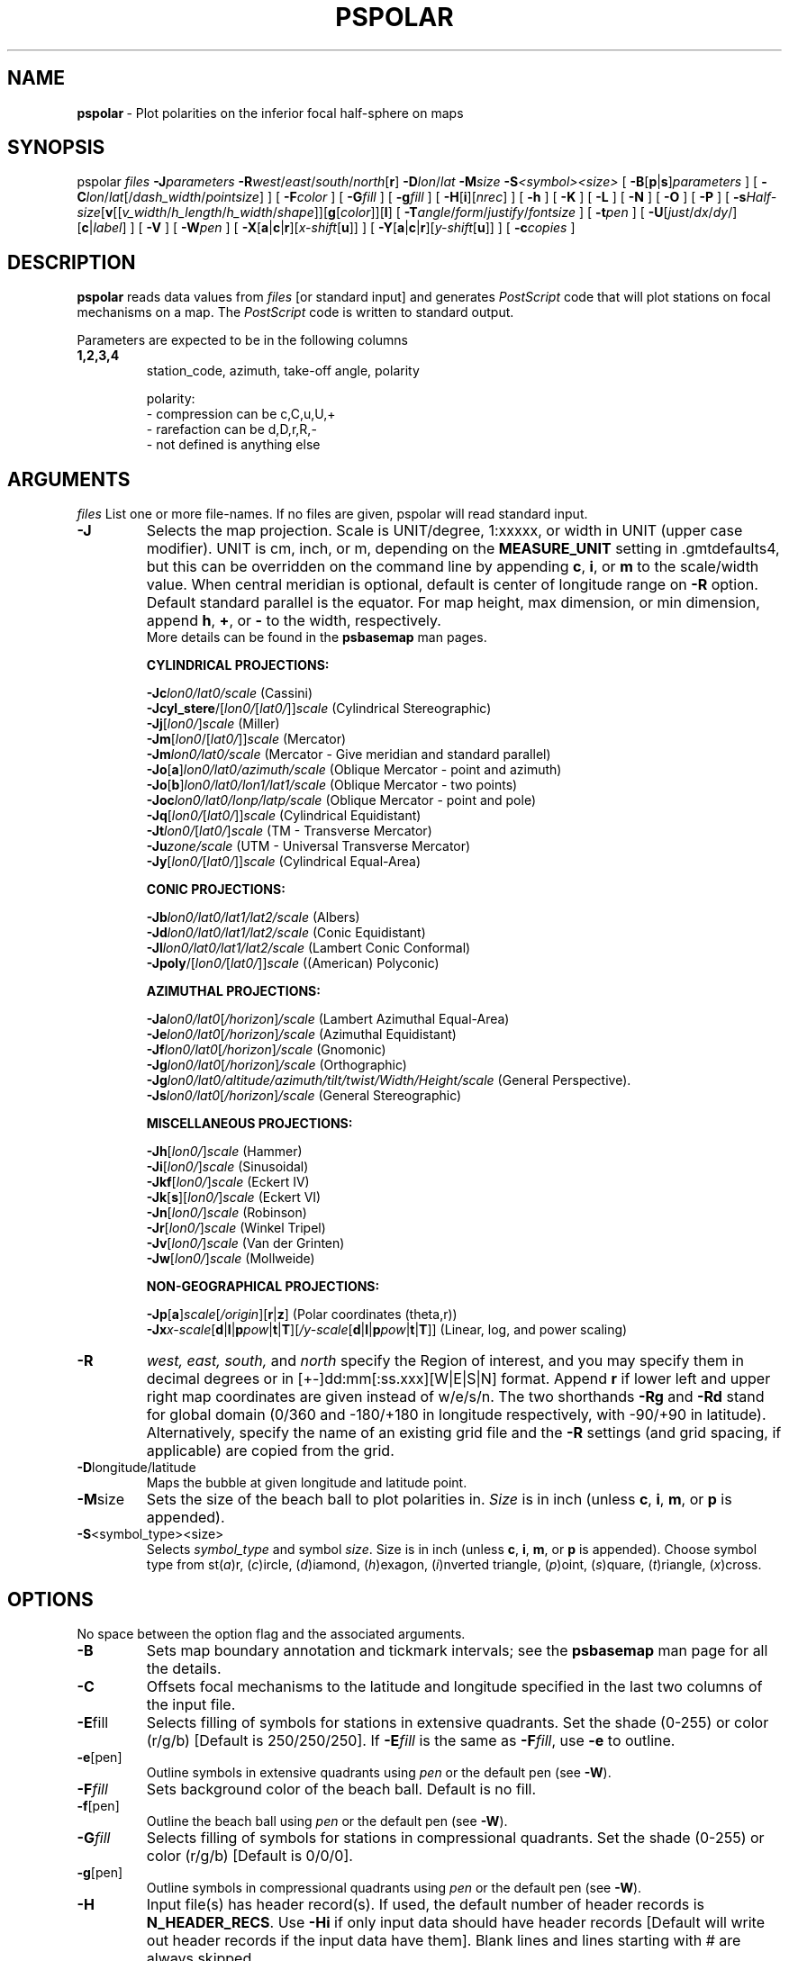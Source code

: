 .TH PSPOLAR 1 "1 Jan 2013" "GMT 4.5.9" "Generic Mapping Tools"
.SH NAME
\fBpspolar\fP\ - Plot polarities on the inferior focal half\-sphere on maps
.SH SYNOPSIS
.br
pspolar \fIfiles\fP \fB\-J\fP\fIparameters\fP \fB\-R\fP\fIwest\fP/\fIeast\fP/\fIsouth\fP/\fInorth\fP[\fBr\fP]
\fB\-D\fP\fIlon\fP/\fIlat\fP \fB\-M\fP\fIsize\fP \fB\-S\fP\fI<symbol><size>\fP
[ \fB\-B\fP[\fBp\fP|\fBs\fP]\fIparameters\fP ] [ \fB\-C\fP\fIlon\fP/\fIlat\fP[/\fIdash_width\fP/\fIpointsize\fP] ] 
[ \fB\-F\fP\fIcolor\fP ] [ \fB\-G\fP\fIfill\fP ] [ \fB\-g\fP\fIfill\fP ] 
[ \fB\-H\fP[\fBi\fP][\fInrec\fP] ] [ \fB\-h\fP ] [ \fB\-K\fP ] [ \fB\-L\fP ] [ \fB\-N\fP ] [ \fB\-O\fP ] [ \fB\-P\fP ] 
[ \fB\-s\fP\fIHalf-size\fP[\fBv\fP[[\fIv_width\fP/\fIh_length\fP/\fIh_width\fP/\fIshape\fP]][\fBg\fP[\fIcolor\fP]][\fBl\fP]
[ \fB\-T\fP\fIangle\fP/\fIform\fP/\fIjustify\fP/\fIfontsize\fP ] [ \fB\-t\fP\fIpen\fP ]
[ \fB\-U\fP[\fIjust\fP/\fIdx\fP/\fIdy\fP/][\fBc\fP|\fIlabel\fP] ] [ \fB\-V\fP ] [ \fB\-W\fP\fIpen\fP ]
[ \fB\-X\fP[\fBa\fP|\fBc\fP|\fBr\fP][\fIx-shift\fP[\fBu\fP]] ] [ \fB\-Y\fP[\fBa\fP|\fBc\fP|\fBr\fP][\fIy-shift\fP[\fBu\fP]] ] [ \fB\-c\fP\fIcopies\fP ]
.SH DESCRIPTION
.br
\fBpspolar\fP reads data values from \fIfiles\fP [or standard input]
and generates \fIPostScript\fP code that will plot stations on focal mechanisms
on a map.
The \fIPostScript\fP code is written to standard output.
.br
.sp
Parameters are expected to be in the following columns
.TP
.B 1,2,3,4
station_code, azimuth, take-off angle, polarity
.br
.sp
polarity:
.br
- compression can be c,C,u,U,+
.br
- rarefaction can be d,D,r,R,-
.br
- not defined is anything else
.br
.sp
.SH ARGUMENTS
\fIfiles\fP
List one or more file-names. If no files are given, pspolar will read standard input.
.TP
\fB\-J\fP
Selects the map projection. Scale is UNIT/degree, 1:xxxxx, or width in UNIT (upper case modifier).
UNIT is cm, inch, or m, depending on the \fBMEASURE_UNIT\fP setting in \.gmtdefaults4, but this can be
overridden on the command line by appending \fBc\fP, \fBi\fP, or \fBm\fP to the scale/width value.
When central meridian is optional, default is center of longitude range on \fB\-R\fP option.
Default standard parallel is the equator.
For map height, max dimension, or min dimension, append \fBh\fP, \fB+\fP, or \fB-\fP to the width,
respectively.
.br
More details can be found in the \fBpsbasemap\fP man pages.
.br
.sp
\fBCYLINDRICAL PROJECTIONS:\fP
.br
.sp
\fB\-Jc\fP\fIlon0/lat0/scale\fP (Cassini)
.br
\fB\-Jcyl_stere\fP/[\fIlon0/\fP[\fIlat0/\fP]]\fIscale\fP (Cylindrical Stereographic)
.br
\fB\-Jj\fP[\fIlon0/\fP]\fIscale\fP (Miller)
.br
\fB\-Jm\fP[\fIlon0\fP/[\fIlat0/\fP]]\fIscale\fP (Mercator)
.br
\fB\-Jm\fP\fIlon0/lat0/scale\fP (Mercator - Give meridian and standard parallel)
.br
\fB\-Jo\fP[\fBa\fP]\fIlon0/lat0/azimuth/scale\fP (Oblique Mercator - point and azimuth)
.br
\fB\-Jo\fP[\fBb\fP]\fIlon0/lat0/lon1/lat1/scale\fP (Oblique Mercator - two points)
.br
\fB\-Joc\fP\fIlon0/lat0/lonp/latp/scale\fP (Oblique Mercator - point and pole)
.br
\fB\-Jq\fP[\fIlon0/\fP[\fIlat0/\fP]]\fIscale\fP (Cylindrical Equidistant)
.br
\fB\-Jt\fP\fIlon0/\fP[\fIlat0/\fP]\fIscale\fP (TM - Transverse Mercator)
.br
\fB\-Ju\fP\fIzone/scale\fP (UTM - Universal Transverse Mercator)
.br
\fB\-Jy\fP[\fIlon0/\fP[\fIlat0/\fP]]\fIscale\fP (Cylindrical Equal-Area) 
.br
.sp
\fBCONIC PROJECTIONS:\fP
.br
.sp
\fB\-Jb\fP\fIlon0/lat0/lat1/lat2/scale\fP (Albers)
.br
\fB\-Jd\fP\fIlon0/lat0/lat1/lat2/scale\fP (Conic Equidistant)
.br
\fB\-Jl\fP\fIlon0/lat0/lat1/lat2/scale\fP (Lambert Conic Conformal)
.br
\fB\-Jpoly\fP/[\fIlon0/\fP[\fIlat0/\fP]]\fIscale\fP ((American) Polyconic)
.br
.sp
\fBAZIMUTHAL PROJECTIONS:\fP
.br
.sp
\fB\-Ja\fP\fIlon0/lat0\fP[\fI/horizon\fP]\fI/scale\fP (Lambert Azimuthal Equal-Area)
.br
\fB\-Je\fP\fIlon0/lat0\fP[\fI/horizon\fP]\fI/scale\fP (Azimuthal Equidistant)
.br
\fB\-Jf\fP\fIlon0/lat0\fP[\fI/horizon\fP]\fI/scale\fP (Gnomonic)
.br
\fB\-Jg\fP\fIlon0/lat0\fP[\fI/horizon\fP]\fI/scale\fP (Orthographic)
.br
\fB\-Jg\fP\fIlon0/lat0/altitude/azimuth/tilt/twist/Width/Height/scale\fP (General Perspective).
.br
\fB\-Js\fP\fIlon0/lat0\fP[\fI/horizon\fP]\fI/scale\fP (General Stereographic)
.br
.sp
\fBMISCELLANEOUS PROJECTIONS:\fP
.br
.sp
\fB\-Jh\fP[\fIlon0/\fP]\fIscale\fP (Hammer)
.br
\fB\-Ji\fP[\fIlon0/\fP]\fIscale\fP (Sinusoidal)
.br
\fB\-Jkf\fP[\fIlon0/\fP]\fIscale\fP (Eckert IV)
.br
\fB\-Jk\fP[\fBs\fP][\fIlon0/\fP]\fIscale\fP (Eckert VI)
.br
\fB\-Jn\fP[\fIlon0/\fP]\fIscale\fP (Robinson)
.br
\fB\-Jr\fP[\fIlon0/\fP]\fIscale\fP (Winkel Tripel)
.br
\fB\-Jv\fP[\fIlon0/\fP]\fIscale\fP (Van der Grinten)
.br
\fB\-Jw\fP[\fIlon0/\fP]\fIscale\fP (Mollweide)
.br
.sp
\fBNON-GEOGRAPHICAL PROJECTIONS:\fP
.br
.sp
\fB\-Jp\fP[\fBa\fP]\fIscale\fP[\fI/origin\fP][\fBr\fP|\fBz\fP] (Polar coordinates (theta,r))
.br
\fB\-Jx\fP\fIx-scale\fP[\fBd\fP|\fBl\fP|\fBp\fP\fIpow\fP|\fBt\fP|\fBT\fP][\fI/y-scale\fP[\fBd\fP|\fBl\fP|\fBp\fP\fIpow\fP|\fBt\fP|\fBT\fP]] (Linear, log, and power scaling)
.br
.TP
\fB\-R\fP
\fIwest, east, south,\fP and \fInorth\fP specify the Region of interest, and you may specify them
in decimal degrees or in [+-]dd:mm[:ss.xxx][W|E|S|N] format.  Append \fBr\fP if lower left and upper right
map coordinates are given instead of w/e/s/n.  The two shorthands \fB\-Rg\fP and \fB\-Rd\fP stand for global domain
(0/360 and -180/+180 in longitude respectively, with -90/+90 in latitude). Alternatively, specify the name
of an existing grid file and the \fB\-R\fP settings (and grid spacing, if applicable) are copied from the grid.
.TP
\fB\-D\fPlongitude/latitude\fP
Maps the bubble at given longitude and latitude point.
.br
.TP
\fB\-M\fPsize\fP
Sets the size of the beach ball to plot polarities in.  \fISize\fP is in inch
(unless \fBc\fP, \fBi\fP, \fBm\fP, or \fBp\fP is appended).
.br
.TP
\fB\-S\fP<symbol_type><size>\fP
Selects \fIsymbol_type\fP and symbol \fIsize\fP.  
Size is in inch (unless \fBc\fP, \fBi\fP, \fBm\fP, or \fBp\fP is appended).
Choose symbol type from
st(\fIa\fP)r, (\fIc\fP)ircle, (\fId\fP)iamond, (\fIh\fP)exagon,
(\fIi\fP)nverted triangle, (\fIp\fP)oint, (\fIs\fP)quare, (\fIt\fP)riangle,
(\fIx\fP)cross.
.br
.LP
.SH OPTIONS
No space between the option flag and the associated arguments.
.TP
\fB\-B\fP
Sets map boundary annotation and tickmark intervals; see the
\fBpsbasemap\fP man page for all the details.
.TP
\fB\-C\fP
Offsets focal mechanisms to the latitude and longitude specified in the last
two columns of the input file.
.br
.TP
\fB\-E\fPfill\fP
\fRSelects filling of symbols for stations in extensive quadrants.
Set the shade (0\-255) or color (r/g/b) [Default is 250/250/250].
If \fB\-E\fP\fIfill\fP is the same as \fB\-F\fP\fIfill\fP, use \fB\-e\fP to outline.
.br
.TP
\fB\-e\fP[pen]\fP
Outline symbols in extensive quadrants using \fIpen\fP or the default pen (see
\fB\-W\fP).
.br
.TP
\fB\-F\fP\fIfill\fP
Sets background color of the beach ball. Default is no fill.
.br
.TP
\fB\-f\fP[pen]\fP
Outline the beach ball using \fIpen\fP or the default pen (see \fB\-W\fP).
.br
.TP
\fB\-G\fP\fIfill\fP
Selects filling of symbols for stations in compressional quadrants.
Set the shade (0\-255) or color (r/g/b) [Default is 0/0/0].
.br
.TP
\fB\-g\fP[pen]\fP
Outline symbols in compressional quadrants using \fIpen\fP or the default pen
(see \fB\-W\fP).
.TP
\fB\-H\fP
Input file(s) has header record(s).  If used, the default number of header records is \fBN_HEADER_RECS\fP.
Use \fB\-Hi\fP if only input data should have header records [Default will write out header records if the
input data have them]. Blank lines and lines starting with # are always skipped.
.TP
\fB\-h\fP
Use special format derived from HYPO71 output
.TP
\fB\-K\fP
More \fIPostScript\fP code will be appended later [Default terminates the plot system].
.TP
\fB\-N\fP
\fRDoes \fBNOT \fRskip symbols that fall outside map border [Default plots points inside border only].
.TP
\fB\-O\fP
Selects Overlay plot mode [Default initializes a new plot system].
.TP
\fB\-P\fP
Selects Portrait plotting mode [Default is Landscape, see \fBgmtdefaults\fP to change this].
.TP
\fB\-s\fP\fIhalf\-size/[\fBV\fP[\fIv_width/h_length/h_width/shape\fP]][\fBG\fP\fIr/g/b\fP][\fBL\fP]
.br
Plots S polarity azimuth.
.br
S polarity is in last column.
It may be a vector (\fBV\fP option) or a segment. 
Give half\-size,v_width,h_length,h_width in inch
(unless \fBc\fP, \fBi\fP, \fBm\fP, or \fBp\fP is appended).
[\fBL\fP] option is for outline.
.br
.TP
\fB\-T\fP\fIangle/form/justify/fontsize in points\fP
.br
To write station code. [Default is 0.0/0/5/12].
.br
.TP
\fB\-t\fPpen\fP
Set pen color to write station code. Default uses the default pen (see
\fB\-W\fP).
.TP
\fB\-U\fP
Draw Unix System time stamp on plot.
By adding \fIjust/dx/dy/\fP, the user may specify the justification of the stamp and
where the stamp should fall on the page relative to lower left corner of the plot.
For example, BL/0/0 will align the lower left corner of the time stamp with the lower left corner of the plot.
Optionally, append a \fIlabel\fP, or \fBc\fP (which will plot the command string.).
The \fBGMT\fP parameters \fBUNIX_TIME\fP, \fBUNIX_TIME_POS\fP, and \fBUNIX_TIME_FORMAT\fP can affect the appearance;
see the \fBgmtdefaults\fP man page for details.
The time string will be in the locale set by the environment variable \fBTZ\fP (generally local time).
.TP
\fB\-V\fP
Selects verbose mode, which will send progress reports to stderr [Default runs "silently"].
.TP
\fB\-W\fP
Set current pen attributes 
 [Defaults: width = 1, color = 0/0/0, texture = solid].
.TP
\fB\-X\fP \fB\-Y\fP
Shift plot origin relative to the current origin by (\fIx-shift,y-shift\fP) and
optionally append the length unit (\fBc\fP, \fBi\fP, \fBm\fP, \fBp\fP).
You can prepend \fBa\fP to shift the origin back to the original position after plotting,
or prepend  \fBr\fP [Default] to reset the current origin to the new location.
If \fB\-O\fP is used then the default (\fIx-shift,y-shift\fP) is (0,0), otherwise it is
(r1i, r1i) or (r2.5c, r2.5c).
Alternatively, give \fBc\fP to align the center coordinate (x or y) of the plot with the center of the page
based on current page size.
.TP
\fB\-:\fP
Toggles between (longitude,latitude) and (latitude,longitude) input and/or output.  [Default is (longitude,latitude)].
Append \fBi\fP to select input only or \fBo\fP to select output only.  [Default affects both].
.TP
\fB\-c\fP
Specifies the number of plot copies. [Default is 1].
.br
.SH EXAMPLES
.sp
\fBpspolar\fP \fB\-R\fP239/240/34/35.2 \fB\-JM\fP8 \fB\-N\fP \fB\-Sc\fP0.4 \fB\-H\fP1 \fB\-D\fP239.5/34.5 \fB\-M\fP5 <<END>! test.ps
.br
stat azim  ih pol
.br
0481   11  147   c
.br
6185  247  120   d
.br
0485  288  114   +
.br
0490  223  112   -
.br
0487  212  109   .
.br
END
.br
or
.br
\fBpspolar\fP \fB\-R\fP239/240/34/35.2 \fB\-JM\fP8 \fB\-N\fP \fB\-Sc\fP0.4 \fB\-H\fP1 \fB\-D\fP239.5/34.5 \fB\-M\fP5 \fB\-h\fP <<END>! test.ps
.br
Date   Or. time stat azim  ih                                    
.br
910223   1 22   0481   11  147   ipu0
.br
910223   1 22   6185  247  120   ipd0
.br
910223   1 22   0485  288  114   epu0
.br
910223   1 22   0490  223  112   epd0
.br
910223   1 22   0487  212  109   epu0
.br
END
.br
.sp
.SH "SEE ALSO"
.IR GMT (1),
.IR psbasemap (1),
.IR psxy (1)
.SH REFERENCES
.br
\fRBomford, G., Geodesy, 4th ed., Oxford University Press, 1980.
.br
Aki, K. and P. Richards, Quantitative Seismology, Freeman, 1980.
.SH AUTHORS
\fRGenevieve Patau
.br
Seismology Dept.
.br
Institut de Physique du Globe de Paris
.br
(patau@ipgp.jussieu.fr)
.br

